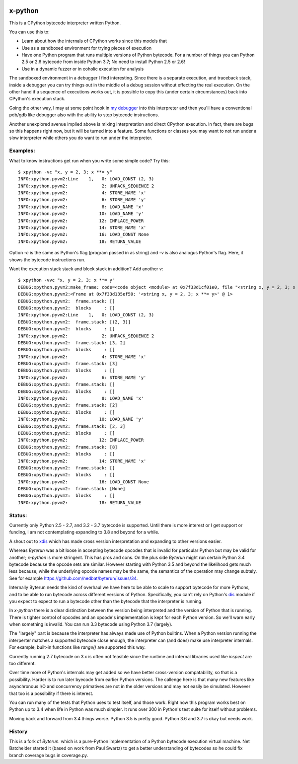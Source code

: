 |TravisCI| |CircleCI|

x-python
--------

This is a CPython bytecode interpreter written Python.

You can use this to:

* Learn about how the internals of CPython works since this models that
* Use as a sandboxed environment for trying pieces of execution
* Have one Python program that runs multiple versions of Python bytecode.
  For a number of things you can Python 2.5 or 2.6 bytecode from inside Python 3.7;
  No need to install Python 2.5 or 2.6!
* Use in a dynamic fuzzer or in coholic execution for analysis

The sandboxed environment in a debugger I find interesting. Since
there is a separate execution, and traceback stack, inside a debugger
you can try things out in the middle of a debug session without
effecting the real execution. On the other hand if a sequence of
executions works out, it is possible to copy this (under certain
circumstances) back into CPython's execution stack.

Going the other way, I may at some point hook in `my debugger
<https://pypi.python.org/pypi/trepan3k>`_ into this interpreter and then
you'll have a conventional pdb/gdb like debugger also with the ability
to step bytecode instructions.

Another unexplored avenue implied above is mixing interpretation and
direct CPython execution. In fact, there are bugs so this happens
right now, but it will be turned into a feature. Some functions or
classes you may want to not run under a slow interpreter while others
you do want to run under the interpreter.


Examples:
+++++++++

What to know instructions get run when you write some simple code?
Try this:

::

   $ xpython -vc "x, y = 2, 3; x **= y"
   INFO:xpython.pyvm2:Line    1,   0: LOAD_CONST (2, 3)
   INFO:xpython.pyvm2:             2: UNPACK_SEQUENCE 2
   INFO:xpython.pyvm2:             4: STORE_NAME 'x'
   INFO:xpython.pyvm2:             6: STORE_NAME 'y'
   INFO:xpython.pyvm2:             8: LOAD_NAME 'x'
   INFO:xpython.pyvm2:            10: LOAD_NAME 'y'
   INFO:xpython.pyvm2:            12: INPLACE_POWER
   INFO:xpython.pyvm2:            14: STORE_NAME 'x'
   INFO:xpython.pyvm2:            16: LOAD_CONST None
   INFO:xpython.pyvm2:            18: RETURN_VALUE

Option `-c` is the same as Python's flag (program passed in as string)
and `-v` is also analogus Python's flag. Here, it shows the bytecode
instructions run.

Want the execution stack stack and block stack in addition? Add another `v`:

::

   $ xpython -vvc "x, y = 2, 3; x **= y"
   DEBUG:xpython.pyvm2:make_frame: code=<code object <module> at 0x7f33d1cf01e0, file "<string x, y = 2, 3; x **= y>", line 1>, callargs={}, f_globals=(<class 'dict'>, 139860540041568), f_locals=(<class 'NoneType'>, 94796399066560)
   DEBUG:xpython.pyvm2:<Frame at 0x7f33d135ef50: '<string x, y = 2, 3; x **= y>' @ 1>
   DEBUG:xpython.pyvm2:  frame.stack: []
   DEBUG:xpython.pyvm2:  blocks     : []
   INFO:xpython.pyvm2:Line    1,   0: LOAD_CONST (2, 3)
   DEBUG:xpython.pyvm2:  frame.stack: [(2, 3)]
   DEBUG:xpython.pyvm2:  blocks     : []
   INFO:xpython.pyvm2:             2: UNPACK_SEQUENCE 2
   DEBUG:xpython.pyvm2:  frame.stack: [3, 2]
   DEBUG:xpython.pyvm2:  blocks     : []
   INFO:xpython.pyvm2:             4: STORE_NAME 'x'
   DEBUG:xpython.pyvm2:  frame.stack: [3]
   DEBUG:xpython.pyvm2:  blocks     : []
   INFO:xpython.pyvm2:             6: STORE_NAME 'y'
   DEBUG:xpython.pyvm2:  frame.stack: []
   DEBUG:xpython.pyvm2:  blocks     : []
   INFO:xpython.pyvm2:             8: LOAD_NAME 'x'
   DEBUG:xpython.pyvm2:  frame.stack: [2]
   DEBUG:xpython.pyvm2:  blocks     : []
   INFO:xpython.pyvm2:            10: LOAD_NAME 'y'
   DEBUG:xpython.pyvm2:  frame.stack: [2, 3]
   DEBUG:xpython.pyvm2:  blocks     : []
   INFO:xpython.pyvm2:            12: INPLACE_POWER
   DEBUG:xpython.pyvm2:  frame.stack: [8]
   DEBUG:xpython.pyvm2:  blocks     : []
   INFO:xpython.pyvm2:            14: STORE_NAME 'x'
   DEBUG:xpython.pyvm2:  frame.stack: []
   DEBUG:xpython.pyvm2:  blocks     : []
   INFO:xpython.pyvm2:            16: LOAD_CONST None
   DEBUG:xpython.pyvm2:  frame.stack: [None]
   DEBUG:xpython.pyvm2:  blocks     : []
   INFO:xpython.pyvm2:            18: RETURN_VALUE


Status:
+++++++

Currently only Python 2.5 - 2.7, and 3.2 - 3.7 bytecode is supported.
Until there is more interest or I get support or funding, I am not
contemplating expanding to 3.8 and beyond for a while.

A shout out to `xdis <https://pypi.python.org/pypi/xdis>`_ which has
made cross version interpretation and expanding to other versions
easier.

Whereas *Byterun* was a bit loose in accepting bytecode opcodes that
is invalid for particular Python but may be valid for another;
*x-python* is more stringent. This has pros and cons. On the plus side
*Byterun* might run certain Python 3.4 bytecode because the opcode
sets are similar. However starting with Python 3.5 and beyond the
likelihood gets much less because, while the underlying opcode names
may be the same, the semantics of the operation may change
subtely. See for example
https://github.com/nedbat/byterun/issues/34.

Internally Byterun needs the kind of overhaul we have here to be able
to scale to support bytecode for more Pythons, and to be able to run
bytecode across different versions of Python. Specifically, you can't
rely on Python's `dis <https://docs.python.org/3/library/dis.html>`_
module if you expect to expect to run a bytecode other than the
bytecode that the interpreter is running.

In *x-python* there is a clear distinction between the version being
interpreted and the version of Python that is running. There is
tighter control of opcodes and an opcode's implementation is kept for
each Python version. So we'll warn early when something is
invalid. You can run 3.3 bytecode using Python 3.7 (largely).

The "largely" part is because the interpreter has always made use of
Python builtins. When a Python version running the interperter matches a
supported bytecode close enough, the interpreter can (and does) make use
interpreter internals. For example, built-in functions like `range()`
are supported this way.

Currently running 2.7 bytecode on 3.x is often not feasible since the
runtime and internal libraries used like `inspect` are too different.

Over time more of Python's internals may get added so we have better
cross-version compatability, so that is a possibility. Harder is to
run later byecode from earlier Python versions. The callenge here is
that many new features like asynchronous I/O and concurrency
primatives are not in the older versions and may not easily be
simulated. However that too is a possibility if there is interest.

You can run many of the tests that Python uses to test itself, and
those work. Right now this program works best on Python up to 3.4 when
life in Python was much simpler. It runs over 300 in Python's test
suite for itself without problems.

Moving back and forward from 3.4 things worse. Python 3.5 is pretty
good. Python 3.6 and 3.7 is okay but needs work.


History
++++++

This is a fork of *Byterun.* which is a pure-Python implementation of
a Python bytecode execution virtual machine.  Net Batchelder started
it (based on work from Paul Swartz) to get a better understanding of
bytecodes so he could fix branch coverage bugs in coverage.py.

.. |CircleCI| image:: https://circleci.com/gh/rocky/x-python.svg?style=svg
    :target: https://circleci.com/gh/rocky/x-python
.. |TravisCI| image:: https://travis-ci.org/rocky/x-python.svg?branch=master
		 :target: https://travis-ci.org/rocky/x-python
